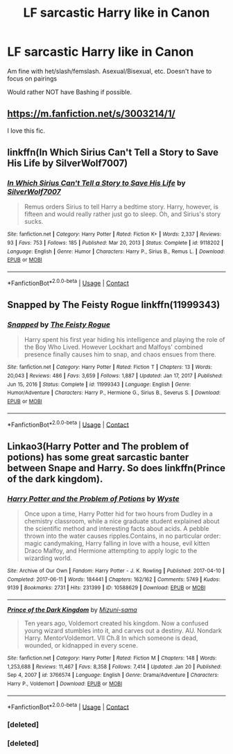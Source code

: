 #+TITLE: LF sarcastic Harry like in Canon

* LF sarcastic Harry like in Canon
:PROPERTIES:
:Author: NotSoSnarky
:Score: 10
:DateUnix: 1616973679.0
:DateShort: 2021-Mar-29
:FlairText: Request
:END:
Am fine with het/slash/femslash. Asexual/Bisexual, etc. Doesn't have to focus on pairings

Would rather NOT have Bashing if possible.


** [[https://m.fanfiction.net/s/3003214/1/]]

I love this fic.
:PROPERTIES:
:Author: Daemon_Sultan
:Score: 2
:DateUnix: 1616973778.0
:DateShort: 2021-Mar-29
:END:


** linkffn(In Which Sirius Can't Tell a Story to Save His Life by SilverWolf7007)
:PROPERTIES:
:Author: turbinicarpus
:Score: 2
:DateUnix: 1617014369.0
:DateShort: 2021-Mar-29
:END:

*** [[https://www.fanfiction.net/s/9118202/1/][*/In Which Sirius Can't Tell a Story to Save His Life/*]] by [[https://www.fanfiction.net/u/197476/SilverWolf7007][/SilverWolf7007/]]

#+begin_quote
  Remus orders Sirius to tell Harry a bedtime story. Harry, however, is fifteen and would really rather just go to sleep. Oh, and Sirius's story sucks.
#+end_quote

^{/Site/:} ^{fanfiction.net} ^{*|*} ^{/Category/:} ^{Harry} ^{Potter} ^{*|*} ^{/Rated/:} ^{Fiction} ^{K+} ^{*|*} ^{/Words/:} ^{2,337} ^{*|*} ^{/Reviews/:} ^{93} ^{*|*} ^{/Favs/:} ^{753} ^{*|*} ^{/Follows/:} ^{185} ^{*|*} ^{/Published/:} ^{Mar} ^{20,} ^{2013} ^{*|*} ^{/Status/:} ^{Complete} ^{*|*} ^{/id/:} ^{9118202} ^{*|*} ^{/Language/:} ^{English} ^{*|*} ^{/Genre/:} ^{Humor} ^{*|*} ^{/Characters/:} ^{Harry} ^{P.,} ^{Sirius} ^{B.,} ^{Remus} ^{L.} ^{*|*} ^{/Download/:} ^{[[http://www.ff2ebook.com/old/ffn-bot/index.php?id=9118202&source=ff&filetype=epub][EPUB]]} ^{or} ^{[[http://www.ff2ebook.com/old/ffn-bot/index.php?id=9118202&source=ff&filetype=mobi][MOBI]]}

--------------

*FanfictionBot*^{2.0.0-beta} | [[https://github.com/FanfictionBot/reddit-ffn-bot/wiki/Usage][Usage]] | [[https://www.reddit.com/message/compose?to=tusing][Contact]]
:PROPERTIES:
:Author: FanfictionBot
:Score: 1
:DateUnix: 1617014397.0
:DateShort: 2021-Mar-29
:END:


** Snapped by The Feisty Rogue linkffn(11999343)
:PROPERTIES:
:Author: JennaSayquah
:Score: 1
:DateUnix: 1616994858.0
:DateShort: 2021-Mar-29
:END:

*** [[https://www.fanfiction.net/s/11999343/1/][*/Snapped/*]] by [[https://www.fanfiction.net/u/5752423/The-Feisty-Rogue][/The Feisty Rogue/]]

#+begin_quote
  Harry spent his first year hiding his intelligence and playing the role of the Boy Who Lived. However Lockhart and Malfoys' combined presence finally causes him to snap, and chaos ensues from there.
#+end_quote

^{/Site/:} ^{fanfiction.net} ^{*|*} ^{/Category/:} ^{Harry} ^{Potter} ^{*|*} ^{/Rated/:} ^{Fiction} ^{T} ^{*|*} ^{/Chapters/:} ^{13} ^{*|*} ^{/Words/:} ^{20,043} ^{*|*} ^{/Reviews/:} ^{486} ^{*|*} ^{/Favs/:} ^{3,659} ^{*|*} ^{/Follows/:} ^{1,887} ^{*|*} ^{/Updated/:} ^{Jan} ^{17,} ^{2017} ^{*|*} ^{/Published/:} ^{Jun} ^{15,} ^{2016} ^{*|*} ^{/Status/:} ^{Complete} ^{*|*} ^{/id/:} ^{11999343} ^{*|*} ^{/Language/:} ^{English} ^{*|*} ^{/Genre/:} ^{Humor/Adventure} ^{*|*} ^{/Characters/:} ^{Harry} ^{P.,} ^{Hermione} ^{G.,} ^{Sirius} ^{B.,} ^{Severus} ^{S.} ^{*|*} ^{/Download/:} ^{[[http://www.ff2ebook.com/old/ffn-bot/index.php?id=11999343&source=ff&filetype=epub][EPUB]]} ^{or} ^{[[http://www.ff2ebook.com/old/ffn-bot/index.php?id=11999343&source=ff&filetype=mobi][MOBI]]}

--------------

*FanfictionBot*^{2.0.0-beta} | [[https://github.com/FanfictionBot/reddit-ffn-bot/wiki/Usage][Usage]] | [[https://www.reddit.com/message/compose?to=tusing][Contact]]
:PROPERTIES:
:Author: FanfictionBot
:Score: 1
:DateUnix: 1616994877.0
:DateShort: 2021-Mar-29
:END:


** Linkao3(Harry Potter and The problem of potions) has some great sarcastic banter between Snape and Harry. So does linkffn(Prince of the dark kingdom).
:PROPERTIES:
:Author: dehue
:Score: 1
:DateUnix: 1617003625.0
:DateShort: 2021-Mar-29
:END:

*** [[https://archiveofourown.org/works/10588629][*/Harry Potter and the Problem of Potions/*]] by [[https://www.archiveofourown.org/users/Wyste/pseuds/Wyste][/Wyste/]]

#+begin_quote
  Once upon a time, Harry Potter hid for two hours from Dudley in a chemistry classroom, while a nice graduate student explained about the scientific method and interesting facts about acids. A pebble thrown into the water causes ripples.Contains, in no particular order: magic candymaking, Harry falling in love with a house, evil kitten Draco Malfoy, and Hermione attempting to apply logic to the wizarding world.
#+end_quote

^{/Site/:} ^{Archive} ^{of} ^{Our} ^{Own} ^{*|*} ^{/Fandom/:} ^{Harry} ^{Potter} ^{-} ^{J.} ^{K.} ^{Rowling} ^{*|*} ^{/Published/:} ^{2017-04-10} ^{*|*} ^{/Completed/:} ^{2017-06-11} ^{*|*} ^{/Words/:} ^{184441} ^{*|*} ^{/Chapters/:} ^{162/162} ^{*|*} ^{/Comments/:} ^{5749} ^{*|*} ^{/Kudos/:} ^{9139} ^{*|*} ^{/Bookmarks/:} ^{2731} ^{*|*} ^{/Hits/:} ^{231399} ^{*|*} ^{/ID/:} ^{10588629} ^{*|*} ^{/Download/:} ^{[[https://archiveofourown.org/downloads/10588629/Harry%20Potter%20and%20the.epub?updated_at=1614334838][EPUB]]} ^{or} ^{[[https://archiveofourown.org/downloads/10588629/Harry%20Potter%20and%20the.mobi?updated_at=1614334838][MOBI]]}

--------------

[[https://www.fanfiction.net/s/3766574/1/][*/Prince of the Dark Kingdom/*]] by [[https://www.fanfiction.net/u/1355498/Mizuni-sama][/Mizuni-sama/]]

#+begin_quote
  Ten years ago, Voldemort created his kingdom. Now a confused young wizard stumbles into it, and carves out a destiny. AU. Nondark Harry. MentorVoldemort. VII Ch.8 In which someone is dead, wounded, or kidnapped in every scene.
#+end_quote

^{/Site/:} ^{fanfiction.net} ^{*|*} ^{/Category/:} ^{Harry} ^{Potter} ^{*|*} ^{/Rated/:} ^{Fiction} ^{M} ^{*|*} ^{/Chapters/:} ^{148} ^{*|*} ^{/Words/:} ^{1,253,688} ^{*|*} ^{/Reviews/:} ^{11,467} ^{*|*} ^{/Favs/:} ^{8,358} ^{*|*} ^{/Follows/:} ^{7,414} ^{*|*} ^{/Updated/:} ^{Jan} ^{20} ^{*|*} ^{/Published/:} ^{Sep} ^{4,} ^{2007} ^{*|*} ^{/id/:} ^{3766574} ^{*|*} ^{/Language/:} ^{English} ^{*|*} ^{/Genre/:} ^{Drama/Adventure} ^{*|*} ^{/Characters/:} ^{Harry} ^{P.,} ^{Voldemort} ^{*|*} ^{/Download/:} ^{[[http://www.ff2ebook.com/old/ffn-bot/index.php?id=3766574&source=ff&filetype=epub][EPUB]]} ^{or} ^{[[http://www.ff2ebook.com/old/ffn-bot/index.php?id=3766574&source=ff&filetype=mobi][MOBI]]}

--------------

*FanfictionBot*^{2.0.0-beta} | [[https://github.com/FanfictionBot/reddit-ffn-bot/wiki/Usage][Usage]] | [[https://www.reddit.com/message/compose?to=tusing][Contact]]
:PROPERTIES:
:Author: FanfictionBot
:Score: 2
:DateUnix: 1617003845.0
:DateShort: 2021-Mar-29
:END:


*** [deleted]
:PROPERTIES:
:Score: 1
:DateUnix: 1617003662.0
:DateShort: 2021-Mar-29
:END:


*** [deleted]
:PROPERTIES:
:Score: 1
:DateUnix: 1617003795.0
:DateShort: 2021-Mar-29
:END:
